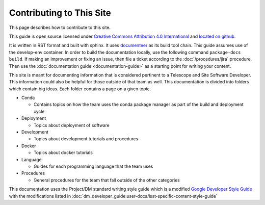 #########################
Contributing to This Site
#########################

This page describes how to contribute to this site.

This guide is open source licensed under `Creative Commons Attribution 4.0 International <https://creativecommons.org/licenses/by/4.0/legalcode>`_ and `located on github <https://github.com/lsst-ts/tssw_developer_guide>`_.

It is written in RST format and built with sphinx.
It uses `documenteer <https://documenteer.lsst.io>`_ as its build tool chain.
This guide assumes use of the develop-env container.
In order to build the documentation locally, use the following command ``package-docs build``.
If making an improvement or fixing an issue, then file a ticket according to the :doc:`/procedures/jira` procedure.
Then use the :doc:`documentation guide <documentation-guide>` as a starting point for writing your content.

This site is meant for documenting information that is considered pertinent to a Telescope and Site Software Developer.
This information could also be helpful for those outside of that team as well.
This documentation is divided into folders which contain big ideas.
Each folder contains a page on a given topic.

* Conda
  
  * Contains topics on how the team uses the conda package manager as part of the build and deployment cycle

* Deployment
  
  * Topics about deployment of software

* Development
  
  * Topics about development tutorials and procedures

* Docker
  
  * Topics about docker tutorials

* Language
  
  * Guides for each programming language that the team uses

* Procedures
  
  * General procedures for the team that fall outside of the other categories

This documentation uses the Project/DM standard writing style guide which is a modified `Google Developer Style Guide <https://developers.google.com/style/>`_ with the modifications listed in :doc:`dm_developer_guide:user-docs/lsst-specific-content-style-guide`
